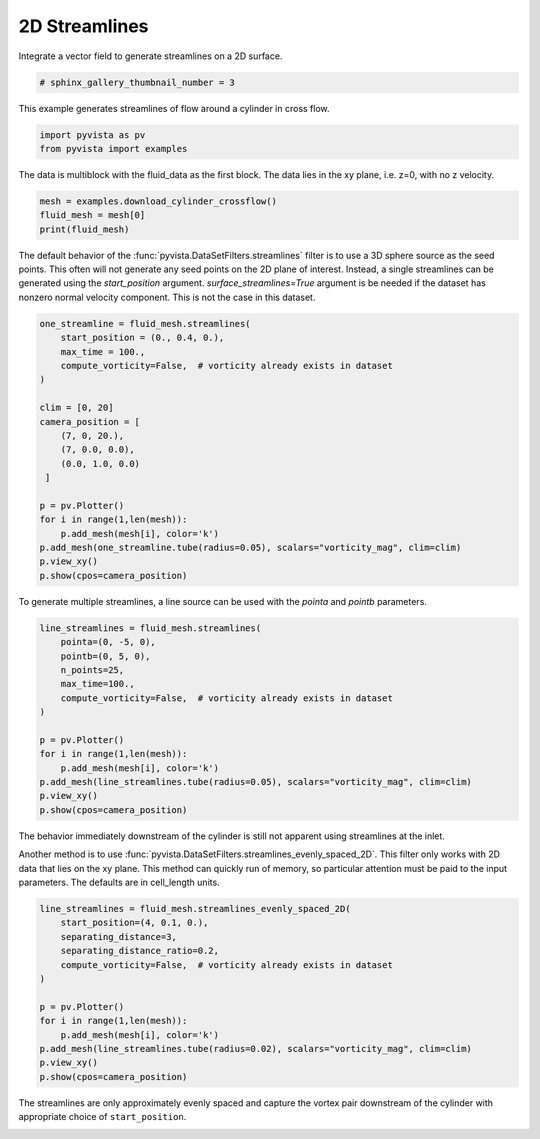 
.. DO NOT EDIT.
.. THIS FILE WAS AUTOMATICALLY GENERATED BY SPHINX-GALLERY.
.. TO MAKE CHANGES, EDIT THE SOURCE PYTHON FILE:
.. "examples/01-filter/streamlines_2D.py"
.. LINE NUMBERS ARE GIVEN BELOW.

.. only:: html

    .. note::
        :class: sphx-glr-download-link-note

        Click :ref:`here <sphx_glr_download_examples_01-filter_streamlines_2D.py>`
        to download the full example code

.. rst-class:: sphx-glr-example-title

.. _sphx_glr_examples_01-filter_streamlines_2D.py:


.. _2d_streamlines_example:

2D Streamlines
~~~~~~~~~~~~~~

Integrate a vector field to generate streamlines on a 2D surface.

.. GENERATED FROM PYTHON SOURCE LINES 9-11

.. code-block:: default

    # sphinx_gallery_thumbnail_number = 3








.. GENERATED FROM PYTHON SOURCE LINES 12-13

This example generates streamlines of flow around a cylinder in cross flow.

.. GENERATED FROM PYTHON SOURCE LINES 13-17

.. code-block:: default


    import pyvista as pv
    from pyvista import examples








.. GENERATED FROM PYTHON SOURCE LINES 18-20

The data is multiblock with the fluid_data as the first block.
The data lies in the xy plane, i.e. z=0, with no z velocity.

.. GENERATED FROM PYTHON SOURCE LINES 20-25

.. code-block:: default


    mesh = examples.download_cylinder_crossflow()
    fluid_mesh = mesh[0]
    print(fluid_mesh)





.. rst-class:: sphx-glr-script-out

 Out:

 .. code-block:: none

    UnstructuredGrid (0x7f7f486dba60)
      N Cells:      14594
      N Points:     14831
      X Bounds:     0.000e+00, 1.500e+01
      Y Bounds:     -3.750e+00, 3.750e+00
      Z Bounds:     0.000e+00, 0.000e+00
      N Arrays:     3





.. GENERATED FROM PYTHON SOURCE LINES 26-32

The default behavior of the :func:`pyvista.DataSetFilters.streamlines` filter is to use
a 3D sphere source as the seed points.  This often will not generate any
seed points on the 2D plane of interest.  Instead, a single streamlines
can be generated using the `start_position` argument.
`surface_streamlines=True` argument is be needed if the dataset has
nonzero normal velocity component.  This is not the case in this dataset.

.. GENERATED FROM PYTHON SOURCE LINES 32-53

.. code-block:: default


    one_streamline = fluid_mesh.streamlines(
        start_position = (0., 0.4, 0.),
        max_time = 100.,
        compute_vorticity=False,  # vorticity already exists in dataset
    )

    clim = [0, 20]
    camera_position = [
        (7, 0, 20.),
        (7, 0.0, 0.0),
        (0.0, 1.0, 0.0)
     ]

    p = pv.Plotter()
    for i in range(1,len(mesh)):
        p.add_mesh(mesh[i], color='k')
    p.add_mesh(one_streamline.tube(radius=0.05), scalars="vorticity_mag", clim=clim)
    p.view_xy()
    p.show(cpos=camera_position)




.. image-sg:: /examples/01-filter/images/sphx_glr_streamlines_2D_001.png
   :alt: streamlines 2D
   :srcset: /examples/01-filter/images/sphx_glr_streamlines_2D_001.png
   :class: sphx-glr-single-img





.. GENERATED FROM PYTHON SOURCE LINES 54-56

To generate multiple streamlines, a line source can be used with the `pointa`
and `pointb` parameters.

.. GENERATED FROM PYTHON SOURCE LINES 56-72

.. code-block:: default


    line_streamlines = fluid_mesh.streamlines(
        pointa=(0, -5, 0),
        pointb=(0, 5, 0),
        n_points=25,
        max_time=100.,
        compute_vorticity=False,  # vorticity already exists in dataset
    )

    p = pv.Plotter()
    for i in range(1,len(mesh)):
        p.add_mesh(mesh[i], color='k')
    p.add_mesh(line_streamlines.tube(radius=0.05), scalars="vorticity_mag", clim=clim)
    p.view_xy()
    p.show(cpos=camera_position)




.. image-sg:: /examples/01-filter/images/sphx_glr_streamlines_2D_002.png
   :alt: streamlines 2D
   :srcset: /examples/01-filter/images/sphx_glr_streamlines_2D_002.png
   :class: sphx-glr-single-img





.. GENERATED FROM PYTHON SOURCE LINES 73-81

The behavior immediately downstream of the cylinder is still not apparent
using streamlines at the inlet.

Another method is to use
:func:`pyvista.DataSetFilters.streamlines_evenly_spaced_2D`.
This filter only works with 2D data that lies on the xy plane. This method
can quickly run of memory, so particular attention must be paid to the input
parameters.  The defaults are in cell_length units.

.. GENERATED FROM PYTHON SOURCE LINES 81-96

.. code-block:: default


    line_streamlines = fluid_mesh.streamlines_evenly_spaced_2D(
        start_position=(4, 0.1, 0.),
        separating_distance=3,
        separating_distance_ratio=0.2,
        compute_vorticity=False,  # vorticity already exists in dataset
    )

    p = pv.Plotter()
    for i in range(1,len(mesh)):
        p.add_mesh(mesh[i], color='k')
    p.add_mesh(line_streamlines.tube(radius=0.02), scalars="vorticity_mag", clim=clim)
    p.view_xy()
    p.show(cpos=camera_position)




.. image-sg:: /examples/01-filter/images/sphx_glr_streamlines_2D_003.png
   :alt: streamlines 2D
   :srcset: /examples/01-filter/images/sphx_glr_streamlines_2D_003.png
   :class: sphx-glr-single-img





.. GENERATED FROM PYTHON SOURCE LINES 97-100

The streamlines are only approximately evenly spaced and capture the
vortex pair downstream of the cylinder with appropriate choice of
``start_position``.


.. rst-class:: sphx-glr-timing

   **Total running time of the script:** ( 0 minutes  3.972 seconds)


.. _sphx_glr_download_examples_01-filter_streamlines_2D.py:


.. only :: html

 .. container:: sphx-glr-footer
    :class: sphx-glr-footer-example



  .. container:: sphx-glr-download sphx-glr-download-python

     :download:`Download Python source code: streamlines_2D.py <streamlines_2D.py>`



  .. container:: sphx-glr-download sphx-glr-download-jupyter

     :download:`Download Jupyter notebook: streamlines_2D.ipynb <streamlines_2D.ipynb>`


.. only:: html

 .. rst-class:: sphx-glr-signature

    `Gallery generated by Sphinx-Gallery <https://sphinx-gallery.github.io>`_
